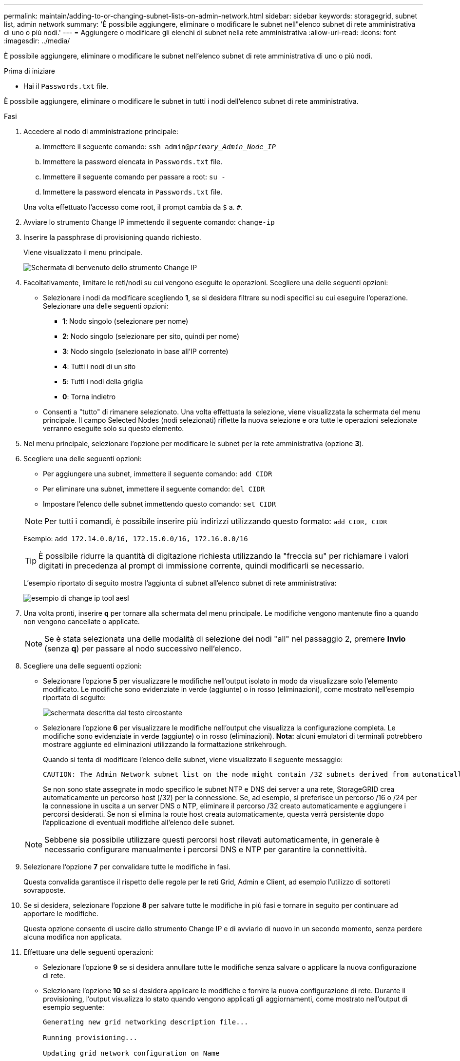 ---
permalink: maintain/adding-to-or-changing-subnet-lists-on-admin-network.html 
sidebar: sidebar 
keywords: storagegrid, subnet list, admin network 
summary: 'È possibile aggiungere, eliminare o modificare le subnet nell"elenco subnet di rete amministrativa di uno o più nodi.' 
---
= Aggiungere o modificare gli elenchi di subnet nella rete amministrativa
:allow-uri-read: 
:icons: font
:imagesdir: ../media/


[role="lead"]
È possibile aggiungere, eliminare o modificare le subnet nell'elenco subnet di rete amministrativa di uno o più nodi.

.Prima di iniziare
* Hai il `Passwords.txt` file.


È possibile aggiungere, eliminare o modificare le subnet in tutti i nodi dell'elenco subnet di rete amministrativa.

.Fasi
. Accedere al nodo di amministrazione principale:
+
.. Immettere il seguente comando: `ssh admin@_primary_Admin_Node_IP_`
.. Immettere la password elencata in `Passwords.txt` file.
.. Immettere il seguente comando per passare a root: `su -`
.. Immettere la password elencata in `Passwords.txt` file.


+
Una volta effettuato l'accesso come root, il prompt cambia da `$` a. `#`.

. Avviare lo strumento Change IP immettendo il seguente comando: `change-ip`
. Inserire la passphrase di provisioning quando richiesto.
+
Viene visualizzato il menu principale.

+
image::../media/change_ip_tool_main_menu.png[Schermata di benvenuto dello strumento Change IP]

. Facoltativamente, limitare le reti/nodi su cui vengono eseguite le operazioni. Scegliere una delle seguenti opzioni:
+
** Selezionare i nodi da modificare scegliendo *1*, se si desidera filtrare su nodi specifici su cui eseguire l'operazione. Selezionare una delle seguenti opzioni:
+
*** *1*: Nodo singolo (selezionare per nome)
*** *2*: Nodo singolo (selezionare per sito, quindi per nome)
*** *3*: Nodo singolo (selezionato in base all'IP corrente)
*** *4*: Tutti i nodi di un sito
*** *5*: Tutti i nodi della griglia
*** *0*: Torna indietro


** Consenti a "tutto" di rimanere selezionato.
Una volta effettuata la selezione, viene visualizzata la schermata del menu principale. Il campo Selected Nodes (nodi selezionati) riflette la nuova selezione e ora tutte le operazioni selezionate verranno eseguite solo su questo elemento.


. Nel menu principale, selezionare l'opzione per modificare le subnet per la rete amministrativa (opzione *3*).
. Scegliere una delle seguenti opzioni:
+
--
** Per aggiungere una subnet, immettere il seguente comando: `add CIDR`
** Per eliminare una subnet, immettere il seguente comando: `del CIDR`
** Impostare l'elenco delle subnet immettendo questo comando: `set CIDR`


--
+
--

NOTE: Per tutti i comandi, è possibile inserire più indirizzi utilizzando questo formato: `add CIDR, CIDR`

Esempio: `add 172.14.0.0/16, 172.15.0.0/16, 172.16.0.0/16`


TIP: È possibile ridurre la quantità di digitazione richiesta utilizzando la "freccia su" per richiamare i valori digitati in precedenza al prompt di immissione corrente, quindi modificarli se necessario.

L'esempio riportato di seguito mostra l'aggiunta di subnet all'elenco subnet di rete amministrativa:

image::../media/change_ip_tool_aesl_sample_input.gif[esempio di change ip tool aesl]

--
. Una volta pronti, inserire *q* per tornare alla schermata del menu principale. Le modifiche vengono mantenute fino a quando non vengono cancellate o applicate.
+

NOTE: Se è stata selezionata una delle modalità di selezione dei nodi "all" nel passaggio 2, premere *Invio* (senza *q*) per passare al nodo successivo nell'elenco.

. Scegliere una delle seguenti opzioni:
+
** Selezionare l'opzione *5* per visualizzare le modifiche nell'output isolato in modo da visualizzare solo l'elemento modificato. Le modifiche sono evidenziate in verde (aggiunte) o in rosso (eliminazioni), come mostrato nell'esempio riportato di seguito:
+
image::../media/change_ip_tool_aesl_sample_output.png[schermata descritta dal testo circostante]

** Selezionare l'opzione *6* per visualizzare le modifiche nell'output che visualizza la configurazione completa. Le modifiche sono evidenziate in verde (aggiunte) o in rosso (eliminazioni).
*Nota:* alcuni emulatori di terminali potrebbero mostrare aggiunte ed eliminazioni utilizzando la formattazione strikehrough.
+
Quando si tenta di modificare l'elenco delle subnet, viene visualizzato il seguente messaggio:

+
[listing]
----
CAUTION: The Admin Network subnet list on the node might contain /32 subnets derived from automatically applied routes that aren't persistent. Host routes (/32 subnets) are applied automatically if the IP addresses provided for external services such as NTP or DNS aren't reachable using default StorageGRID routing, but are reachable using a different interface and gateway. Making and applying changes to the subnet list will make all automatically applied subnets persistent. If you don't want that to happen, delete the unwanted subnets before applying changes. If you know that all /32 subnets in the list were added intentionally, you can ignore this caution.
----
+
Se non sono state assegnate in modo specifico le subnet NTP e DNS dei server a una rete, StorageGRID crea automaticamente un percorso host (/32) per la connessione. Se, ad esempio, si preferisce un percorso /16 o /24 per la connessione in uscita a un server DNS o NTP, eliminare il percorso /32 creato automaticamente e aggiungere i percorsi desiderati. Se non si elimina la route host creata automaticamente, questa verrà persistente dopo l'applicazione di eventuali modifiche all'elenco delle subnet.



+

NOTE: Sebbene sia possibile utilizzare questi percorsi host rilevati automaticamente, in generale è necessario configurare manualmente i percorsi DNS e NTP per garantire la connettività.

. Selezionare l'opzione *7* per convalidare tutte le modifiche in fasi.
+
Questa convalida garantisce il rispetto delle regole per le reti Grid, Admin e Client, ad esempio l'utilizzo di sottoreti sovrapposte.

. Se si desidera, selezionare l'opzione *8* per salvare tutte le modifiche in più fasi e tornare in seguito per continuare ad apportare le modifiche.
+
Questa opzione consente di uscire dallo strumento Change IP e di avviarlo di nuovo in un secondo momento, senza perdere alcuna modifica non applicata.

. Effettuare una delle seguenti operazioni:
+
** Selezionare l'opzione *9* se si desidera annullare tutte le modifiche senza salvare o applicare la nuova configurazione di rete.
** Selezionare l'opzione *10* se si desidera applicare le modifiche e fornire la nuova configurazione di rete. Durante il provisioning, l'output visualizza lo stato quando vengono applicati gli aggiornamenti, come mostrato nell'output di esempio seguente:
+
[listing]
----
Generating new grid networking description file...

Running provisioning...

Updating grid network configuration on Name
----


. Scarica un nuovo pacchetto di ripristino da Grid Manager.
+
.. Selezionare *MANUTENZIONE* > *sistema* > *pacchetto di ripristino*.
.. Inserire la passphrase di provisioning.



